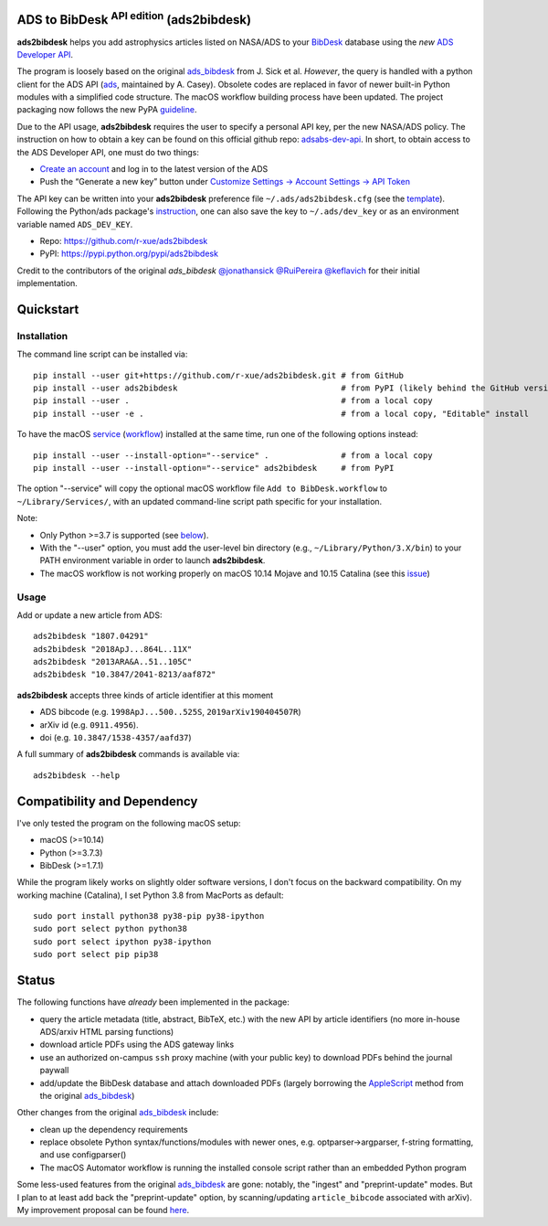 ADS to BibDesk  :sup:`API edition`    (ads2bibdesk)
==============================================================

**ads2bibdesk** helps you add astrophysics articles listed on NASA/ADS to your `BibDesk <https://bibdesk.sourceforge.io>`_ database using the *new* `ADS Developer API <http://adsabs.github.io/help/api/>`_.

The program is loosely based on the original `ads_bibdesk <https://github.com/jonathansick/ads_bibdesk>`_ from J. Sick et al.
*However*, the query is handled with a python client for the ADS API (`ads <http://ads.readthedocs.io>`_, maintained by A. Casey).
Obsolete codes are replaced in favor of newer built-in Python modules with a simplified code structure.
The macOS workflow building process have been updated.
The project packaging now follows the new PyPA `guideline <https://packaging.python.org/tutorials/packaging-projects>`_.

Due to the API usage, **ads2bibdesk** requires the user to specify a personal API key, per the new NASA/ADS policy.
The instruction on how to obtain a key can be found on this official github repo: `adsabs-dev-api <https://github.com/adsabs/adsabs-dev-api>`_.
In short, to obtain access to the ADS Developer API, one must do two things:

- `Create an account <https://ui.adsabs.harvard.edu/user/account/register>`_ and log in to the latest version of the ADS
- Push the “Generate a new key” button under `Customize Settings -> Account Settings -> API Token <https://ui.adsabs.harvard.edu/user/settings/token>`_

The API key can be written into your **ads2bibdesk** preference file ``~/.ads/ads2bibdesk.cfg`` (see the `template <https://github.com/r-xue/ads2bibdesk/blob/master/ads2bibdesk/ads2bibdesk.cfg.default>`_).
Following the Python/ads package's `instruction <http://ads.readthedocs.io>`_, one can also save the key to ``~/.ads/dev_key`` or as an environment variable named ``ADS_DEV_KEY``.

* Repo: https://github.com/r-xue/ads2bibdesk
* PyPI: https://pypi.python.org/pypi/ads2bibdesk

Credit to the contributors of the original `ads_bibdesk` 
`@jonathansick <http://github.com/jonathansick>`_ `@RuiPereira <https://github.com/RuiPereira>`_ `@keflavich <https://github.com/keflavich>`_ for their initial implementation.

Quickstart
============

Installation
~~~~~~~~~~~~
The command line script can be installed via::

    pip install --user git+https://github.com/r-xue/ads2bibdesk.git # from GitHub
    pip install --user ads2bibdesk                                  # from PyPI (likely behind the GitHub version) 
    pip install --user .                                            # from a local copy 
    pip install --user -e .                                         # from a local copy, "Editable" install

To have the macOS `service <https://support.apple.com/guide/mac-help/use-services-in-apps-mchlp1012/10.14/mac/10.14>`_ (`workflow <https://support.apple.com/guide/automator/create-a-workflow-aut7cac58839/mac>`_) installed at the same time, run one of the following options instead::

    pip install --user --install-option="--service" .               # from a local copy
    pip install --user --install-option="--service" ads2bibdesk     # from PyPI

The option "--service" will copy the optional macOS workflow file ``Add to BibDesk.workflow`` to ``~/Library/Services/``, with an updated command-line script path specific for your installation.

Note: 

* Only Python >=3.7 is supported (see below_). 
* With the "--user" option, you must add the user-level bin directory (e.g., ``~/Library/Python/3.X/bin``) to your PATH environment variable in order to launch **ads2bibdesk**.
* The macOS workflow is not working properly on macOS 10.14 Mojave and 10.15 Catalina (see this `issue <https://github.com/r-xue/ads2bibdesk/issues/8>`_)


Usage
~~~~~

Add or update a new article from ADS::

    ads2bibdesk "1807.04291"
    ads2bibdesk "2018ApJ...864L..11X"
    ads2bibdesk "2013ARA&A..51..105C"
    ads2bibdesk "10.3847/2041-8213/aaf872"

**ads2bibdesk** accepts three kinds of article identifier at this moment

- ADS bibcode (e.g. ``1998ApJ...500..525S``, ``2019arXiv190404507R``)
- arXiv id (e.g. ``0911.4956``).
- doi (e.g. ``10.3847/1538-4357/aafd37``)

A full summary of **ads2bibdesk** commands is available via::

    ads2bibdesk --help


Compatibility and Dependency
============================
.. _below:

I've only tested the program on the following macOS setup:

* macOS (>=10.14)
* Python (>=3.7.3)
* BibDesk (>=1.7.1)

While the program likely works on slightly older software versions, I don't focus on the backward compatibility.
On my working machine (Catalina), I set Python 3.8 from MacPorts as default::

    sudo port install python38 py38-pip py38-ipython
    sudo port select python python38
    sudo port select ipython py38-ipython
    sudo port select pip pip38

Status
==============================

The following functions have *already* been implemented in the package:

- query the article metadata (title, abstract, BibTeX, etc.) with the new API by article identifiers (no more in-house ADS/arxiv HTML parsing functions)
- download article PDFs using the ADS gateway links
- use an authorized on-campus ``ssh`` proxy machine (with your public key) to download PDFs behind the journal paywall
- add/update the BibDesk database and attach downloaded PDFs (largely borrowing the `AppleScript <https://en.wikipedia.org/wiki/AppleScript>`_ method from the original `ads_bibdesk <https://github.com/jonathansick/ads_bibdesk>`_)

Other changes from the original `ads_bibdesk <https://github.com/jonathansick/ads_bibdesk>`_ include:

- clean up the dependency requirements 
- replace obsolete Python syntax/functions/modules with newer ones, e.g. optparser->argparser, f-string formatting, and use configparser()
- The macOS Automator workflow is running the installed console script rather than an embedded Python program

Some less-used features from the original `ads_bibdesk <https://github.com/jonathansick/ads_bibdesk>`_ are gone: notably, the "ingest" and "preprint-update" modes.
But I plan to at least add back the "preprint-update" option, by scanning/updating ``article_bibcode`` associated with arXiv). My improvement proposal can be found `here <https://github.com/r-xue/ads2bibdesk/labels/enhancement>`_.
